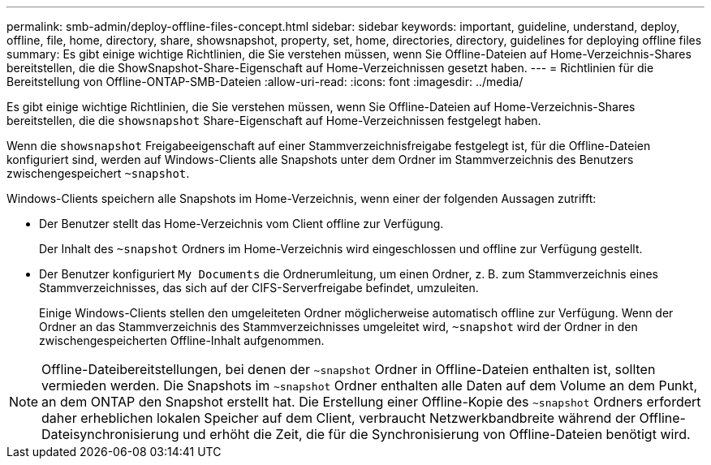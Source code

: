 ---
permalink: smb-admin/deploy-offline-files-concept.html 
sidebar: sidebar 
keywords: important, guideline, understand, deploy, offline, file, home, directory, share, showsnapshot, property, set, home, directories, directory, guidelines for deploying offline files 
summary: Es gibt einige wichtige Richtlinien, die Sie verstehen müssen, wenn Sie Offline-Dateien auf Home-Verzeichnis-Shares bereitstellen, die die ShowSnapshot-Share-Eigenschaft auf Home-Verzeichnissen gesetzt haben. 
---
= Richtlinien für die Bereitstellung von Offline-ONTAP-SMB-Dateien
:allow-uri-read: 
:icons: font
:imagesdir: ../media/


[role="lead"]
Es gibt einige wichtige Richtlinien, die Sie verstehen müssen, wenn Sie Offline-Dateien auf Home-Verzeichnis-Shares bereitstellen, die die `showsnapshot` Share-Eigenschaft auf Home-Verzeichnissen festgelegt haben.

Wenn die `showsnapshot` Freigabeeigenschaft auf einer Stammverzeichnisfreigabe festgelegt ist, für die Offline-Dateien konfiguriert sind, werden auf Windows-Clients alle Snapshots unter dem Ordner im Stammverzeichnis des Benutzers zwischengespeichert `~snapshot`.

Windows-Clients speichern alle Snapshots im Home-Verzeichnis, wenn einer der folgenden Aussagen zutrifft:

* Der Benutzer stellt das Home-Verzeichnis vom Client offline zur Verfügung.
+
Der Inhalt des `~snapshot` Ordners im Home-Verzeichnis wird eingeschlossen und offline zur Verfügung gestellt.

* Der Benutzer konfiguriert `My Documents` die Ordnerumleitung, um einen Ordner, z. B. zum Stammverzeichnis eines Stammverzeichnisses, das sich auf der CIFS-Serverfreigabe befindet, umzuleiten.
+
Einige Windows-Clients stellen den umgeleiteten Ordner möglicherweise automatisch offline zur Verfügung. Wenn der Ordner an das Stammverzeichnis des Stammverzeichnisses umgeleitet wird, `~snapshot` wird der Ordner in den zwischengespeicherten Offline-Inhalt aufgenommen.



[NOTE]
====
Offline-Dateibereitstellungen, bei denen der `~snapshot` Ordner in Offline-Dateien enthalten ist, sollten vermieden werden. Die Snapshots im `~snapshot` Ordner enthalten alle Daten auf dem Volume an dem Punkt, an dem ONTAP den Snapshot erstellt hat. Die Erstellung einer Offline-Kopie des `~snapshot` Ordners erfordert daher erheblichen lokalen Speicher auf dem Client, verbraucht Netzwerkbandbreite während der Offline-Dateisynchronisierung und erhöht die Zeit, die für die Synchronisierung von Offline-Dateien benötigt wird.

====